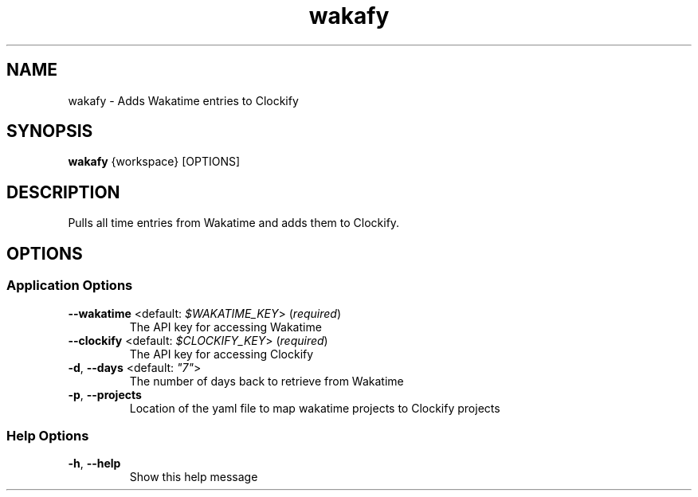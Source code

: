.TH wakafy 1 "16 January 2021"
.SH NAME
wakafy \- Adds Wakatime entries to Clockify
.SH SYNOPSIS
\fBwakafy\fP {workspace} [OPTIONS]
.SH DESCRIPTION

Pulls all time entries from Wakatime and adds them to Clockify.

.SH OPTIONS
.SS Application Options
.TP
\fB\fB\-\-wakatime\fR <default: \fI$WAKATIME_KEY\fR> (\fIrequired\fR)\fP
The API key for accessing Wakatime
.TP
\fB\fB\-\-clockify\fR <default: \fI$CLOCKIFY_KEY\fR> (\fIrequired\fR)\fP
The API key for accessing Clockify
.TP
\fB\fB\-d\fR, \fB\-\-days\fR <default: \fI"7"\fR>\fP
The number of days back to retrieve from Wakatime
.TP
\fB\fB\-p\fR, \fB\-\-projects\fR\fP
Location of the yaml file to map wakatime projects to Clockify projects
.SS Help Options
.TP
\fB\fB\-h\fR, \fB\-\-help\fR\fP
Show this help message
